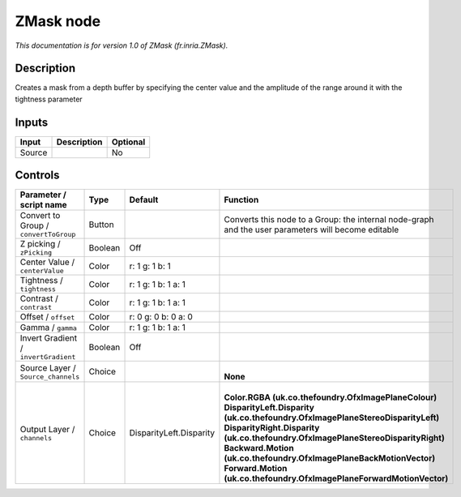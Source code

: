.. _fr.inria.ZMask:

.. raw:: html

   <!-- Do not edit this file! It is generated automatically by Natron itself. -->

ZMask node
==========

*This documentation is for version 1.0 of ZMask (fr.inria.ZMask).*

Description
-----------

Creates a mask from a depth buffer by specifying the center value and the amplitude of the range around it with the tightness parameter

Inputs
------

+--------+-------------+----------+
| Input  | Description | Optional |
+========+=============+==========+
| Source |             | No       |
+--------+-------------+----------+

Controls
--------

.. tabularcolumns:: |>{\raggedright}p{0.2\columnwidth}|>{\raggedright}p{0.06\columnwidth}|>{\raggedright}p{0.07\columnwidth}|p{0.63\columnwidth}|

.. cssclass:: longtable

+---------------------------------------+---------+-------------------------+-----------------------------------------------------------------------------------------------------+
| Parameter / script name               | Type    | Default                 | Function                                                                                            |
+=======================================+=========+=========================+=====================================================================================================+
| Convert to Group / ``convertToGroup`` | Button  |                         | Converts this node to a Group: the internal node-graph and the user parameters will become editable |
+---------------------------------------+---------+-------------------------+-----------------------------------------------------------------------------------------------------+
| Z picking / ``zPicking``              | Boolean | Off                     |                                                                                                     |
+---------------------------------------+---------+-------------------------+-----------------------------------------------------------------------------------------------------+
| Center Value / ``centerValue``        | Color   | r: 1 g: 1 b: 1          |                                                                                                     |
+---------------------------------------+---------+-------------------------+-----------------------------------------------------------------------------------------------------+
| Tightness / ``tightness``             | Color   | r: 1 g: 1 b: 1 a: 1     |                                                                                                     |
+---------------------------------------+---------+-------------------------+-----------------------------------------------------------------------------------------------------+
| Contrast / ``contrast``               | Color   | r: 1 g: 1 b: 1 a: 1     |                                                                                                     |
+---------------------------------------+---------+-------------------------+-----------------------------------------------------------------------------------------------------+
| Offset / ``offset``                   | Color   | r: 0 g: 0 b: 0 a: 0     |                                                                                                     |
+---------------------------------------+---------+-------------------------+-----------------------------------------------------------------------------------------------------+
| Gamma / ``gamma``                     | Color   | r: 1 g: 1 b: 1 a: 1     |                                                                                                     |
+---------------------------------------+---------+-------------------------+-----------------------------------------------------------------------------------------------------+
| Invert Gradient / ``invertGradient``  | Boolean | Off                     |                                                                                                     |
+---------------------------------------+---------+-------------------------+-----------------------------------------------------------------------------------------------------+
| Source Layer / ``Source_channels``    | Choice  |                         | |                                                                                                   |
|                                       |         |                         | | **None**                                                                                          |
+---------------------------------------+---------+-------------------------+-----------------------------------------------------------------------------------------------------+
| Output Layer / ``channels``           | Choice  | DisparityLeft.Disparity | |                                                                                                   |
|                                       |         |                         | | **Color.RGBA (uk.co.thefoundry.OfxImagePlaneColour)**                                             |
|                                       |         |                         | | **DisparityLeft.Disparity (uk.co.thefoundry.OfxImagePlaneStereoDisparityLeft)**                   |
|                                       |         |                         | | **DisparityRight.Disparity (uk.co.thefoundry.OfxImagePlaneStereoDisparityRight)**                 |
|                                       |         |                         | | **Backward.Motion (uk.co.thefoundry.OfxImagePlaneBackMotionVector)**                              |
|                                       |         |                         | | **Forward.Motion (uk.co.thefoundry.OfxImagePlaneForwardMotionVector)**                            |
+---------------------------------------+---------+-------------------------+-----------------------------------------------------------------------------------------------------+
